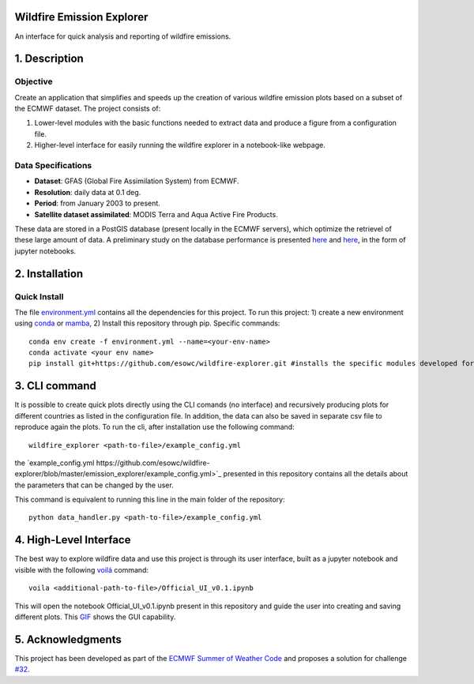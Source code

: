 Wildfire Emission Explorer
--------------

An interface for quick analysis and reporting of wildfire emissions.

1. Description
--------------

Objective
^^^^^^^^^

Create an application that simplifies and speeds up the creation of
various wildfire emission plots based on a subset of the ECMWF dataset.
The project consists of:

#. Lower-level modules with the basic functions needed to extract data
   and produce a figure from a configuration file.
#. Higher-level interface for easily running the wildfire explorer in a
   notebook-like webpage.

Data Specifications
^^^^^^^^^^^^^^^^^^^

-  **Dataset**: GFAS (Global Fire Assimilation System) from ECMWF.
-  **Resolution**: daily data at 0.1 deg.
-  **Period**: from January 2003 to present.
-  **Satellite dataset assimilated**: MODIS Terra and Aqua Active Fire
   Products.

These data are stored in a PostGIS database (present locally in the ECMWF servers), which optimize the retrievel of these large amount of data. A preliminary study on the database performance is presented `here <https://github.com/esowc/wildfire-explorer/blob/master/emission_explorer/PostGIS/Database_Exploration_Phase.ipynb>`_ and `here <https://github.com/esowc/wildfire-explorer/blob/master/emission_explorer/PostGIS/Database_Exploration_v2.ipynb>`_, in the form of jupyter notebooks.

2. Installation
--------------

Quick Install
^^^^^^^^^^^^^

The file `environment.yml <https://github.com/esowc/wildfire-explorer/blob/master/environment.yml>`_ contains all the dependencies for this project. 
To run this project: 1) create a new environment using `conda  <https://docs.conda.io/en/latest/>`_ or `mamba <https://mamba.readthedocs.io/en/latest/>`_, 2) Install this repository through pip. Specific commands:

::

   conda env create -f environment.yml --name=<your-env-name>
   conda activate <your env name>
   pip install git+https://github.com/esowc/wildfire-explorer.git #installs the specific modules developed for this project

3. CLI command
--------------
It is possible to create quick plots directly using the CLI comands (no interface) and recursively producing plots for different countries as listed in the configuration file. In addition, the data can also be saved in separate csv file to reproduce again the plots. To run the cli, after installation use the following command:
::

   wildfire_explorer <path-to-file>/example_config.yml

the `example_config.yml https://github.com/esowc/wildfire-explorer/blob/master/emission_explorer/example_config.yml>`_ presented in this repository contains all the details about the parameters that can be changed by the user. 

This command is equivalent to running this line in the main folder of the repository:
::

   python data_handler.py <path-to-file>/example_config.yml

4. High-Level Interface
--------------
The best way to explore wildfire data and use this project is through its user interface, built as a jupyter notebook and visible with the following `voilá <https://voila.readthedocs.io/en/stable/>`_  command:
::

   voila <additional-path-to-file>/Official_UI_v0.1.ipynb

This will open the notebook Official_UI_v0.1.ipynb present in this repository and guide the user into creating and saving different plots. This `GIF <https://github.com/esowc/wildfire-explorer/blob/master/emission_explorer/GUI/images_gui/GIF_GUI_WildfireExplorer_3MB.gif>`_ shows the GUI capability.

.. image:: https://github.com/esowc/wildfire-explorer/blob/master/emission_explorer/GUI/images_gui/GIF_GUI_WildfireExplorer_3MB.gif
  :alt: GUI Demo

5. Acknowledgments
--------------
This project has been developed as part of the `ECMWF Summer of Weather Code <https://esowc.ecmwf.int/>`_ and proposes a solution for challenge `#32 <https://github.com/esowc/challenges_2022/issues/10>`_.
